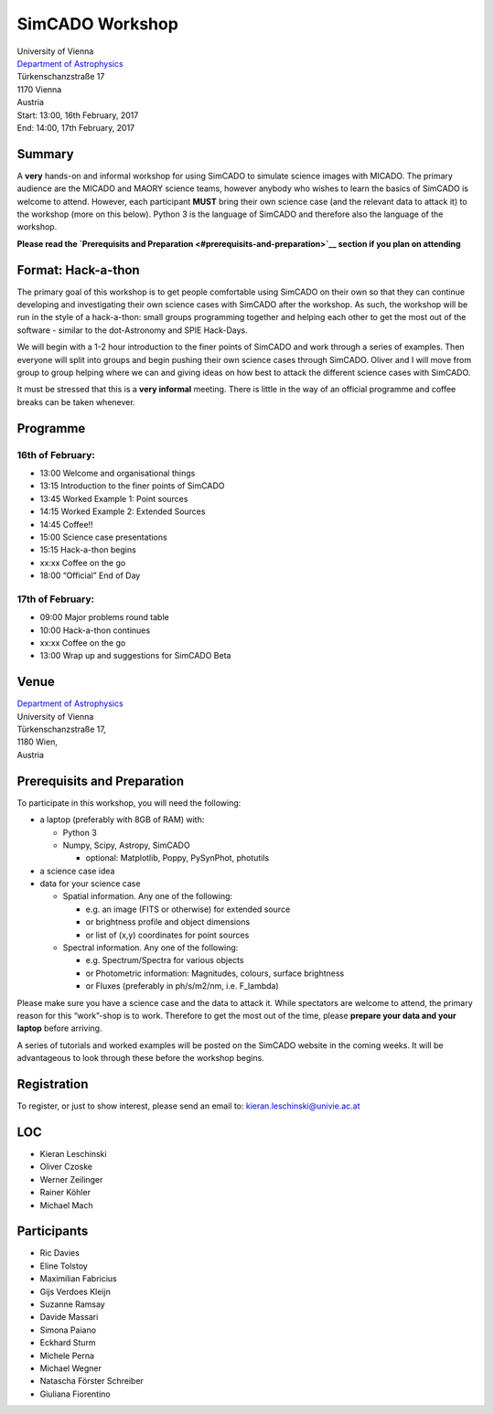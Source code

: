 SimCADO Workshop
================

| University of Vienna
| `Department of Astrophysics <https://astro.univie.ac.at/en/home/>`__
| Türkenschanzstraße 17
| 1170 Vienna
| Austria

| Start: 13:00, 16th February, 2017
| End: 14:00, 17th February, 2017

Summary
-------

A **very** hands-on and informal workshop for using SimCADO to simulate
science images with MICADO. The primary audience are the MICADO and
MAORY science teams, however anybody who wishes to learn the basics of
SimCADO is welcome to attend. However, each participant **MUST** bring
their own science case (and the relevant data to attack it) to the
workshop (more on this below). Python 3 is the language of SimCADO and
therefore also the language of the workshop.

**Please read the `Prerequisits and
Preparation <#prerequisits-and-preparation>`__ section if you plan on
attending**

Format: Hack-a-thon
-------------------

The primary goal of this workshop is to get people comfortable using
SimCADO on their own so that they can continue developing and
investigating their own science cases with SimCADO after the workshop.
As such, the workshop will be run in the style of a hack-a-thon: small
groups programming together and helping each other to get the most out
of the software - similar to the dot-Astronomy and SPIE Hack-Days.

We will begin with a 1-2 hour introduction to the finer points of
SimCADO and work through a series of examples. Then everyone will split
into groups and begin pushing their own science cases through SimCADO.
Oliver and I will move from group to group helping where we can and
giving ideas on how best to attack the different science cases with
SimCADO.

It must be stressed that this is a **very informal** meeting. There is
little in the way of an official programme and coffee breaks can be
taken whenever.

Programme
---------

16th of February:
~~~~~~~~~~~~~~~~~

-  13:00 Welcome and organisational things
-  13:15 Introduction to the finer points of SimCADO
-  13:45 Worked Example 1: Point sources
-  14:15 Worked Example 2: Extended Sources
-  14:45 Coffee!!
-  15:00 Science case presentations
-  15:15 Hack-a-thon begins
-  xx:xx Coffee on the go
-  18:00 “Official” End of Day

17th of February:
~~~~~~~~~~~~~~~~~

-  09:00 Major problems round table
-  10:00 Hack-a-thon continues
-  xx:xx Coffee on the go
-  13:00 Wrap up and suggestions for SimCADO Beta

Venue
-----

| `Department of Astrophysics <https://astro.univie.ac.at/en/home/>`__
| University of Vienna

| Türkenschanzstraße 17,
| 1180 Wien,
| Austria

Prerequisits and Preparation
----------------------------

To participate in this workshop, you will need the following:

-  a laptop (preferably with 8GB of RAM) with:

   -  Python 3
   -  Numpy, Scipy, Astropy, SimCADO

      -  optional: Matplotlib, Poppy, PySynPhot, photutils

-  a science case idea
-  data for your science case

   -  Spatial information. Any one of the following:

      -  e.g. an image (FITS or otherwise) for extended source
      -  or brightness profile and object dimensions
      -  or list of (x,y) coordinates for point sources

   -  Spectral information. Any one of the following:

      -  e.g. Spectrum/Spectra for various objects
      -  or Photometric information: Magnitudes, colours, surface
         brightness
      -  or Fluxes (preferably in ph/s/m2/nm, i.e. F\_lambda)

Please make sure you have a science case and the data to attack it.
While spectators are welcome to attend, the primary reason for this
“work”-shop is to work. Therefore to get the most out of the time,
please **prepare your data and your laptop** before arriving.

A series of tutorials and worked examples will be posted on the SimCADO
website in the coming weeks. It will be advantageous to look through
these before the workshop begins.

Registration
------------

To register, or just to show interest, please send an email to:
kieran.leschinski@univie.ac.at

LOC
---

-  Kieran Leschinski
-  Oliver Czoske
-  Werner Zeilinger
-  Rainer Köhler
-  Michael Mach

Participants
------------

-  Ric Davies
-  Eline Tolstoy
-  Maximilian Fabricius
-  Gijs Verdoes Kleijn
-  Suzanne Ramsay
-  Davide Massari
-  Simona Paiano
-  Eckhard Sturm
-  Michele Perna
-  Michael Wegner
-  Natascha Förster Schreiber
-  Giuliana Fiorentino
